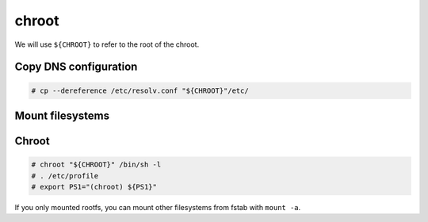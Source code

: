 chroot
======

We will use ``${CHROOT}`` to refer to the root of the chroot.

Copy DNS configuration
----------------------

.. code-block:: console

   # cp --dereference /etc/resolv.conf "${CHROOT}"/etc/

Mount filesystems
-----------------

.. code-block:: console
   :caption: Mount proc, sys, dev and run

   # mount --types proc /proc "${CHROOT}"/proc
   # mount --rbind /sys "${CHROOT}"/sys
   # mount --make-rslave "${CHROOT}"/sys
   # mount --rbind /dev "${CHROOT}"/dev
   # mount --make-rslave "${CHROOT}"/dev
   # mount --bind /run "${CHROOT}"/run
   # mount --make-slave "${CHROOT}"/run

.. code-block:: console
   :caption: Mount tmpfs

   # test -L /dev/shm && rm /dev/shm && mkdir /dev/shm
   # mount --types tmpfs --options nosuid,nodev,noexec,mode=1777 shm /dev/shm
   # mount --types tmpfs --options nosuid,nodev,noexec,mode=1777 none "${CHROOT}"/tmp

Chroot
------

.. code-block:: console

   # chroot "${CHROOT}" /bin/sh -l
   # . /etc/profile
   # export PS1="(chroot) ${PS1}"

If you only mounted rootfs, you can mount other filesystems
from fstab with ``mount -a``.
